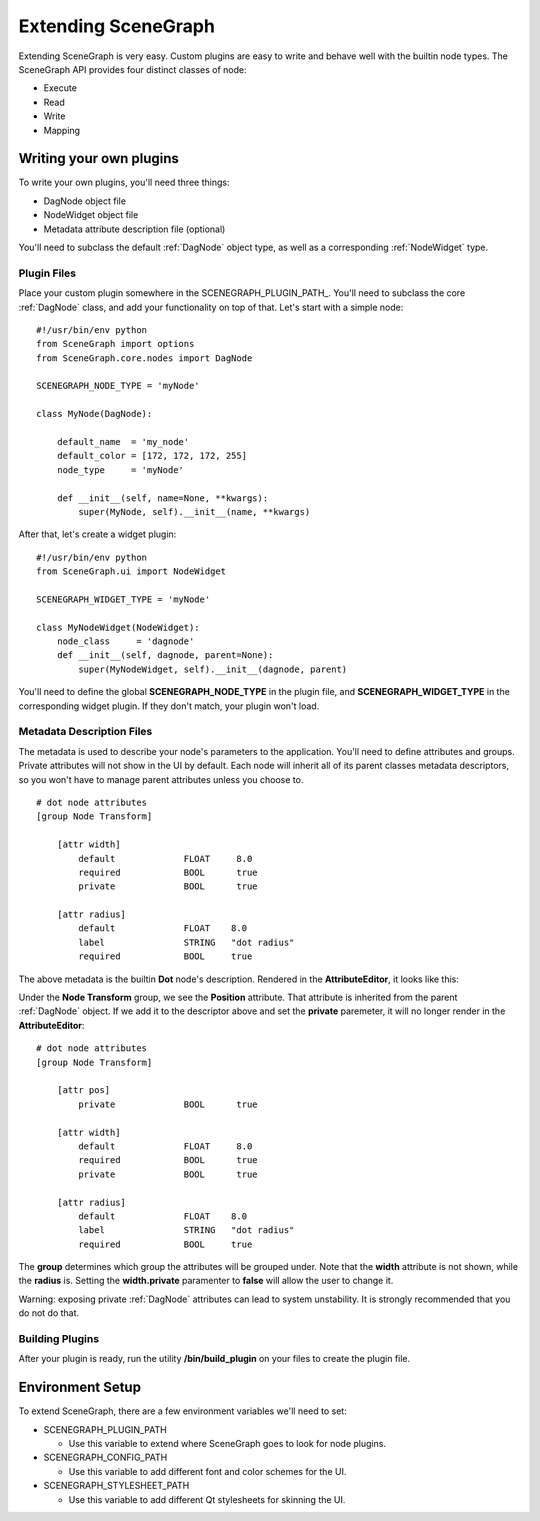 ====================
Extending SceneGraph
====================

.. image:: ../images/intro_debug.png

Extending SceneGraph is very easy. Custom plugins are easy to write and behave well with the builtin node types. The SceneGraph API provides four distinct classes of node:

- Execute
- Read
- Write
- Mapping


Writing your own plugins
========================

To write your own plugins, you'll need three things:

- DagNode object file
- NodeWidget object file
- Metadata attribute description file (optional)

You'll need to subclass the default :ref:`DagNode` object type, as well as a corresponding :ref:`NodeWidget` type.

Plugin Files
------------

Place your custom plugin somewhere in the SCENEGRAPH_PLUGIN_PATH_. You'll need to subclass the core :ref:`DagNode` class, and add your functionality on top of that. Let's start with a simple node:

::

    #!/usr/bin/env python
    from SceneGraph import options
    from SceneGraph.core.nodes import DagNode

    SCENEGRAPH_NODE_TYPE = 'myNode'

    class MyNode(DagNode):

        default_name  = 'my_node'
        default_color = [172, 172, 172, 255]
        node_type     = 'myNode'

        def __init__(self, name=None, **kwargs):
            super(MyNode, self).__init__(name, **kwargs)


After that, let's create a widget plugin:


::

    #!/usr/bin/env python
    from SceneGraph.ui import NodeWidget

    SCENEGRAPH_WIDGET_TYPE = 'myNode'

    class MyNodeWidget(NodeWidget):
        node_class     = 'dagnode' 
        def __init__(self, dagnode, parent=None):
            super(MyNodeWidget, self).__init__(dagnode, parent)


You'll need to define the global **SCENEGRAPH_NODE_TYPE** in the plugin file, and **SCENEGRAPH_WIDGET_TYPE** in the corresponding widget plugin. If they don't match, your plugin won't load.


Metadata Description Files
--------------------------
The metadata is used to describe your node's parameters to the application. You'll need to define attributes and groups. Private attributes will not show in the UI by default. Each node will inherit all of its parent classes metadata descriptors, so you won't have to manage parent attributes unless you choose to.

::

    # dot node attributes
    [group Node Transform]

        [attr width]
            default             FLOAT     8.0
            required            BOOL      true
            private             BOOL      true   

        [attr radius]
            default             FLOAT    8.0
            label               STRING   "dot radius"
            required            BOOL     true


The above metadata is the builtin **Dot** node's description. Rendered in the **AttributeEditor**, it looks like this:

.. image:: ../images/attr_editor_dot.png

Under the **Node Transform** group, we see the **Position** attribute. That attribute is inherited from the parent :ref:`DagNode` object. If we add it to the descriptor above and set the **private** paremeter, it will no longer render in the **AttributeEditor**:

::

    # dot node attributes
    [group Node Transform]

        [attr pos]
            private             BOOL      true

        [attr width]
            default             FLOAT     8.0
            required            BOOL      true
            private             BOOL      true   

        [attr radius]
            default             FLOAT    8.0
            label               STRING   "dot radius"
            required            BOOL     true


The **group** determines which group the attributes will be grouped under. Note that the **width** attribute is not shown, while the **radius** is. Setting the **width.private** paramenter to **false** will allow the user to change it. 

Warning: exposing private :ref:`DagNode` attributes can lead to system unstability. It is strongly recommended that you do not do that.

Building Plugins
----------------

After your plugin is ready, run the utility **/bin/build_plugin** on your files to create the plugin file.


Environment Setup
=================

To extend SceneGraph, there are a few environment variables we'll need to set:

.. _SCENEGRAPH_PLUGIN_PATH_:

- SCENEGRAPH_PLUGIN_PATH

  - Use this variable to extend where SceneGraph goes to look for node plugins.


- SCENEGRAPH_CONFIG_PATH

  - Use this variable to add different font and color schemes for the UI.


- SCENEGRAPH_STYLESHEET_PATH

  - Use this variable to add different Qt stylesheets for skinning the UI.